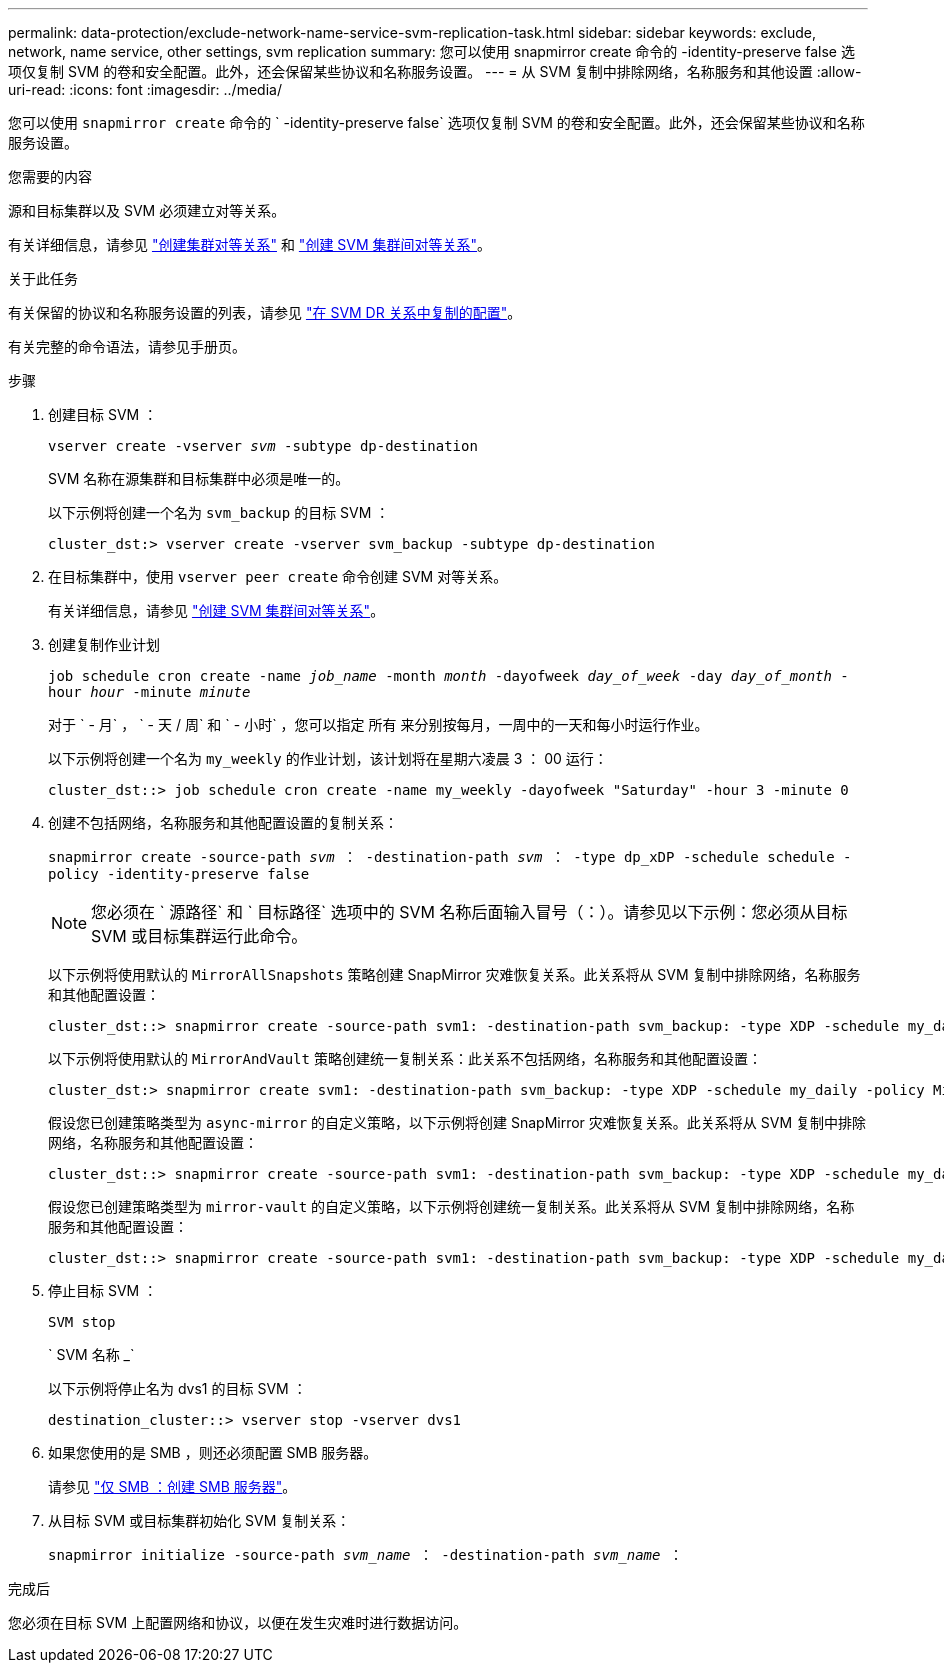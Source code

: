 ---
permalink: data-protection/exclude-network-name-service-svm-replication-task.html 
sidebar: sidebar 
keywords: exclude, network, name service, other settings, svm replication 
summary: 您可以使用 snapmirror create 命令的 -identity-preserve false 选项仅复制 SVM 的卷和安全配置。此外，还会保留某些协议和名称服务设置。 
---
= 从 SVM 复制中排除网络，名称服务和其他设置
:allow-uri-read: 
:icons: font
:imagesdir: ../media/


[role="lead"]
您可以使用 `snapmirror create` 命令的 ` -identity-preserve false` 选项仅复制 SVM 的卷和安全配置。此外，还会保留某些协议和名称服务设置。

.您需要的内容
源和目标集群以及 SVM 必须建立对等关系。

有关详细信息，请参见 link:../peering/create-cluster-relationship-93-later-task.html["创建集群对等关系"] 和 link:../peering/create-intercluster-svm-peer-relationship-93-later-task.html["创建 SVM 集群间对等关系"]。

.关于此任务
有关保留的协议和名称服务设置的列表，请参见 link:snapmirror-svm-replication-concept.html#configurations-replicated-in-svm-dr-relationships["在 SVM DR 关系中复制的配置"]。

有关完整的命令语法，请参见手册页。

.步骤
. 创建目标 SVM ：
+
`vserver create -vserver _svm_ -subtype dp-destination`

+
SVM 名称在源集群和目标集群中必须是唯一的。

+
以下示例将创建一个名为 `svm_backup` 的目标 SVM ：

+
[listing]
----
cluster_dst:> vserver create -vserver svm_backup -subtype dp-destination
----
. 在目标集群中，使用 `vserver peer create` 命令创建 SVM 对等关系。
+
有关详细信息，请参见 link:../peering/create-intercluster-svm-peer-relationship-93-later-task.html["创建 SVM 集群间对等关系"]。

. 创建复制作业计划
+
`job schedule cron create -name _job_name_ -month _month_ -dayofweek _day_of_week_ -day _day_of_month_ -hour _hour_ -minute _minute_`

+
对于 ` - 月` ， ` - 天 / 周` 和 ` - 小时` ，您可以指定 `所有` 来分别按每月，一周中的一天和每小时运行作业。

+
以下示例将创建一个名为 `my_weekly` 的作业计划，该计划将在星期六凌晨 3 ： 00 运行：

+
[listing]
----
cluster_dst::> job schedule cron create -name my_weekly -dayofweek "Saturday" -hour 3 -minute 0
----
. 创建不包括网络，名称服务和其他配置设置的复制关系：
+
`snapmirror create -source-path _svm_ ： -destination-path _svm_ ： -type dp_xDP -schedule schedule -policy -identity-preserve false`

+
[NOTE]
====
您必须在 ` 源路径` 和 ` 目标路径` 选项中的 SVM 名称后面输入冒号（：）。请参见以下示例：您必须从目标 SVM 或目标集群运行此命令。

====
+
以下示例将使用默认的 `MirrorAllSnapshots` 策略创建 SnapMirror 灾难恢复关系。此关系将从 SVM 复制中排除网络，名称服务和其他配置设置：

+
[listing]
----
cluster_dst::> snapmirror create -source-path svm1: -destination-path svm_backup: -type XDP -schedule my_daily -policy MirrorAllSnapshots -identity-preserve false
----
+
以下示例将使用默认的 `MirrorAndVault` 策略创建统一复制关系：此关系不包括网络，名称服务和其他配置设置：

+
[listing]
----
cluster_dst:> snapmirror create svm1: -destination-path svm_backup: -type XDP -schedule my_daily -policy MirrorAndVault -identity-preserve false
----
+
假设您已创建策略类型为 `async-mirror` 的自定义策略，以下示例将创建 SnapMirror 灾难恢复关系。此关系将从 SVM 复制中排除网络，名称服务和其他配置设置：

+
[listing]
----
cluster_dst::> snapmirror create -source-path svm1: -destination-path svm_backup: -type XDP -schedule my_daily -policy my_mirrored -identity-preserve false
----
+
假设您已创建策略类型为 `mirror-vault` 的自定义策略，以下示例将创建统一复制关系。此关系将从 SVM 复制中排除网络，名称服务和其他配置设置：

+
[listing]
----
cluster_dst::> snapmirror create -source-path svm1: -destination-path svm_backup: -type XDP -schedule my_daily -policy my_unified -identity-preserve false
----
. 停止目标 SVM ：
+
`SVM stop`

+
` SVM 名称 _`

+
以下示例将停止名为 dvs1 的目标 SVM ：

+
[listing]
----
destination_cluster::> vserver stop -vserver dvs1
----
. 如果您使用的是 SMB ，则还必须配置 SMB 服务器。
+
请参见 link:create-smb-server-task.html["仅 SMB ：创建 SMB 服务器"]。

. 从目标 SVM 或目标集群初始化 SVM 复制关系：
+
`snapmirror initialize -source-path _svm_name_ ： -destination-path _svm_name_ ：`



.完成后
您必须在目标 SVM 上配置网络和协议，以便在发生灾难时进行数据访问。
